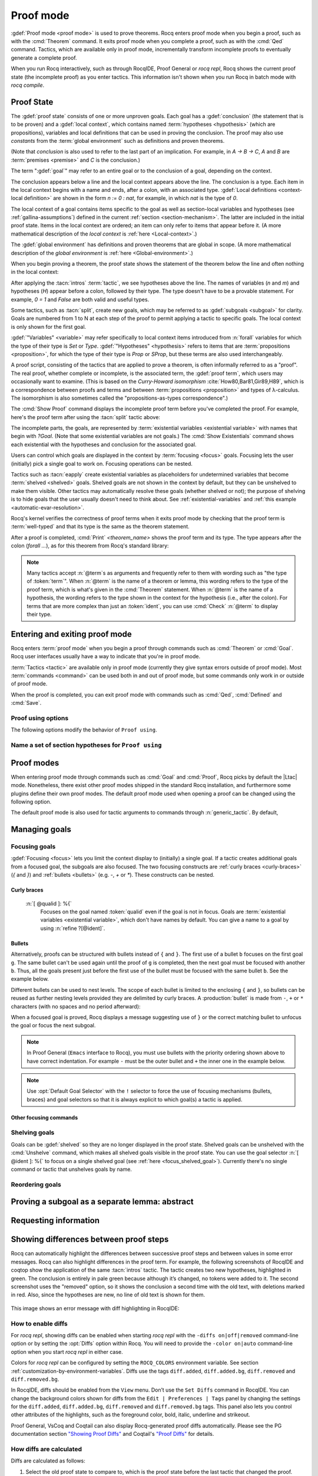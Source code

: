 .. _proofhandling:

----------
Proof mode
----------

:gdef:`Proof mode <proof mode>` is used to prove theorems.
Rocq enters proof mode when you begin a proof,
such as with the :cmd:`Theorem` command.  It exits proof mode when
you complete a proof, such as with the :cmd:`Qed` command.  Tactics,
which are available only in proof mode, incrementally transform incomplete
proofs to eventually generate a complete proof.

When you run Rocq interactively, such as through RocqIDE, Proof General or
`rocq repl`, Rocq shows the current proof state (the incomplete proof) as you
enter tactics.  This information isn't shown when you run Rocq in batch
mode with `rocq compile`.

Proof State
-----------

The :gdef:`proof state` consists of one or more unproven goals.
Each goal has a :gdef:`conclusion` (the statement that is to be proven)
and a :gdef:`local context`, which contains named :term:`hypotheses <hypothesis>`
(which are propositions), variables and local definitions that can be used in
proving the conclusion.  The proof may also use *constants* from the :term:`global environment`
such as definitions and proven theorems.

.. _conclusion_meaning_2:

(Note that *conclusion* is also used to refer to the last part of an implication.
For example, in `A -> B -> C`, `A` and `B` are :term:`premises <premise>` and `C`
is the conclusion.)

The term ":gdef:`goal`" may refer to an entire goal or to the conclusion
of a goal, depending on the context.

The conclusion appears below a line and the local context appears above the line.
The conclusion is a type.  Each item in the local context begins with a name
and ends, after a colon, with an associated type.
:gdef:`Local definitions <context-local definition>`
are shown in the form `n := 0 : nat`, for example, in which `nat` is the
type of `0`.

The local context of a goal contains items specific to the goal as well
as section-local variables and hypotheses (see :ref:`gallina-assumptions`) defined
in the current :ref:`section <section-mechanism>`.  The latter are included in the
initial proof state.
Items in the local context are ordered; an item can only refer to items that appear
before it.  (A more mathematical description of the *local context* is
:ref:`here <Local-context>`.)

The :gdef:`global environment` has definitions and proven theorems that are global in scope.
(A more mathematical description of the *global environment* is :ref:`here <Global-environment>`.)

When you begin proving a theorem, the proof state shows
the statement of the theorem below the line and often nothing in the
local context:

.. rocqtop:: none

   Parameter P: nat -> Prop.

.. rocqtop:: out

   Goal forall n m: nat, n > m -> P 1 /\ P 2.

After applying the :tacn:`intros` :term:`tactic`, we see hypotheses above the line.
The names of variables (`n` and `m`) and hypotheses (`H`) appear before a colon, followed by
their type.  The type doesn't have to be a provable statement.
For example, `0 = 1` and `False` are both valid and useful types.

.. rocqtop:: all

   intros.

Some tactics, such as :tacn:`split`, create new goals, which may
be referred to as :gdef:`subgoals <subgoal>` for clarity.
Goals are numbered from 1 to N at each step of the proof to permit applying a
tactic to specific goals.  The local context is only shown for the first goal.

.. rocqtop:: all

   split.

:gdef:`"Variables" <variable>` may refer specifically to local context items introduced
from :n:`forall` variables for which the type of their type
is `Set` or `Type`. :gdef:`"Hypotheses" <hypothesis>` refers to items that are
:term:`propositions <proposition>`,
for which the type of their type is `Prop` or `SProp`,
but these terms are also used interchangeably.

.. rocqtop:: out

   let t_n := type of n in idtac "type of n :" t_n;
   let tt_n := type of t_n in idtac "type of" t_n ":" tt_n.
   let t_H := type of H in idtac "type of H :" t_H;
   let tt_H := type of t_H in idtac "type of" t_H ":" tt_H.

A proof script, consisting of the tactics that are applied to prove a
theorem, is often informally referred to as a "proof".
The real proof, whether complete or incomplete, is the associated term,
the :gdef:`proof term`, which users may occasionally want to examine.
(This is based on the
*Curry-Howard isomorphism* :cite:`How80,Bar81,Gir89,H89`, which is
a correspondence between proofs and terms and between
:term:`propositions <proposition>` and types of λ-calculus.  The isomorphism
is also sometimes called the "propositions-as-types correspondence".)

The :cmd:`Show Proof` command displays the incomplete proof term
before you've completed the proof.  For example, here's the proof
term after using the :tacn:`split` tactic above:

.. rocqtop:: all

   Show Proof.

The incomplete parts, the goals, are represented by
:term:`existential variables <existential variable>`
with names that begin with `?Goal`.  (Note that some existential variables
are not goals.)  The :cmd:`Show Existentials` command shows each existential with
the hypotheses and conclusion for the associated goal.

.. rocqtop:: all

   Show Existentials.

Users can control which goals are displayed in the context by :term:`focusing <focus>`
goals.  Focusing lets the user (initially) pick a single goal to work on.  Focusing
operations can be nested.

Tactics such as :tacn:`eapply` create existential variables as placeholders for
undetermined variables that become :term:`shelved <shelved>` goals.
Shelved goals are not shown in the context by default, but they can be unshelved
to make them visible.  Other tactics may automatically resolve these goals
(whether shelved or not); the purpose of shelving is to hide goals that the
user usually doesn't need to think about.  See :ref:`existential-variables`
and :ref:`this example <automatic-evar-resolution>`.

Rocq's kernel verifies the correctness of proof terms when it exits
proof mode by checking that the proof term is :term:`well-typed` and
that its type is the same as the theorem statement.

After a proof is completed, :cmd:`Print` `<theorem_name>`
shows the proof term and its type.  The type appears after
the colon (`forall ...`), as for this theorem from Rocq's standard library:

.. rocqtop:: all

   Print proj1.

.. note::
   Many tactics accept :n:`@term`\s as arguments and frequently
   refer to them with wording such as "the type of :token:`term`".
   When :n:`@term` is the name of a theorem or lemma, this wording
   refers to the type of the proof term, which is what's given in the
   :cmd:`Theorem` statement.  When :n:`@term` is the name of a hypothesis,
   the wording refers to the type shown in the context for the hypothesis
   (i.e., after the colon).
   For terms that are more complex than just an :token:`ident`,
   you can use :cmd:`Check` :n:`@term` to display their type.

.. _proof-editing-mode:

Entering and exiting proof mode
-------------------------------

Rocq enters :term:`proof mode` when you begin a proof through
commands such as :cmd:`Theorem` or :cmd:`Goal`.  Rocq user interfaces
usually have a way to indicate that you're in proof mode.

:term:`Tactics <tactic>` are available only in proof mode (currently they give syntax
errors outside of proof mode).  Most :term:`commands <command>` can be used both in and out of
proof mode, but some commands only work in or outside of proof mode.

When the proof is completed, you can exit proof mode with commands such as
:cmd:`Qed`, :cmd:`Defined` and :cmd:`Save`.

.. cmd:: Goal @type

   Asserts an unnamed proposition.  This is intended for quick tests that
   a proposition is provable.  If the proof is eventually completed and
   validated, you can assign a name with the :cmd:`Save` or :cmd:`Defined`
   commands.  If no name is given, the name will be `Unnamed_thm` (or,
   if that name is already defined, a variant of that).

.. cmd:: Qed

   Passes a completed :term:`proof term` to Rocq's kernel
   to check that the proof term is :term:`well-typed` and
   to verify that its type matches the theorem statement.  If it's verified, the
   proof term is added to the global environment as an :term:`opaque` constant
   using the declared name from the original goal.

   It's very rare for a proof term to fail verification.  Generally this
   indicates a bug in a tactic you used or that you misused some
   unsafe tactics.

   .. exn:: Attempt to save an incomplete proof.
      :undocumented:

   .. exn:: No focused proof (No proof-editing in progress).

      You tried to use a proof mode command such as :cmd:`Qed` outside of proof
      mode.

   .. note::

      Sometimes an error occurs when building the proof term, because
      tactics do not enforce completely the term construction
      constraints.

      The user should also be aware of the fact that since the
      proof term is completely rechecked at this point, one may have to wait
      a while when the proof is large. In some exceptional cases one may
      even incur a memory overflow.

.. cmd:: Save @ident

   Similar to :cmd:`Qed`, except that the proof term is added to the global
   context with the name :token:`ident`, which
   overrides any name provided by the :cmd:`Theorem` command or
   its variants.

.. cmd:: Defined {? @ident }

   Similar to :cmd:`Qed` and :cmd:`Save`, except the proof is made
   :term:`transparent`, which means
   that its content can be explicitly used for type checking and that it can be
   unfolded in conversion tactics (see :ref:`applyingconversionrules`,
   :cmd:`Opaque`, :cmd:`Transparent`).  If :token:`ident` is specified,
   the proof is defined with the given name, which overrides any name
   provided by the :cmd:`Theorem` command or its variants.

.. cmd:: Admitted

   This command is available in proof mode to give up
   the current proof and declare the initial goal as an axiom.

.. cmd:: Abort {? All }

   Aborts the current proof.  If the current proof is a nested proof, the previous
   proof becomes current.  If :n:`All` is given, all nested proofs are aborted.
   See :flag:`Nested Proofs Allowed`.

   :n:`All`
     Aborts all current proofs.

.. cmd:: Proof @term
   :name: Proof `term`

   This command applies in proof mode. It is equivalent to
   :n:`exact @term. Qed.`
   That is, you have to give the full proof in one gulp, as a
   proof term (see Section :ref:`applyingtheorems`).

   .. warning::

      Use of this command is discouraged.  In particular, it
      doesn't work in Proof General because it must
      immediately follow the command that opened proof mode, but
      Proof General inserts :cmd:`Unset` :flag:`Silent` before it (see
      `Proof General issue #498
      <https://github.com/ProofGeneral/PG/issues/498>`_).

.. cmd:: Proof

   Is a no-op which is useful to delimit the sequence of tactic commands
   which start a proof, after a :cmd:`Theorem` command. It is a good practice to
   use :cmd:`Proof` as an opening parenthesis, closed in the script with a
   closing :cmd:`Qed`.

   .. seealso:: :cmd:`Proof with`

.. cmd:: Proof using @section_var_expr {? with @generic_tactic }

   .. insertprodn section_var_expr starred_ident_ref

   .. prodn::
      section_var_expr ::= {* @starred_ident_ref }
      | {? - } @section_var_expr50
      section_var_expr50 ::= @section_var_expr0 - @section_var_expr0
      | @section_var_expr0 + @section_var_expr0
      | @section_var_expr0
      section_var_expr0 ::= @starred_ident_ref
      | ()
      | ( @section_var_expr ) {? * }
      starred_ident_ref ::= @ident {? * }
      | Type {? * }
      | All

   Opens proof mode, declaring the set of
   :ref:`section <section-mechanism>` variables (see :ref:`gallina-assumptions`)
   used by the proof.
   These :ref:`proof annotations <proof-annotations>` are useful to enable asynchronous
   processing of proofs.  This :ref:`example <example-print-using>` shows how they work.
   The :cmd:`Qed` command verifies that the set of section variables
   used in the proof is a subset of the declared ones.

   The set of declared variables is closed under type dependency. For
   example, if ``T`` is a variable and ``a`` is a variable of type
   ``T``, then the commands ``Proof using a`` and ``Proof using T a``
   are equivalent.

   The set of declared variables always includes the variables used by
   the statement. In other words ``Proof using e`` is equivalent to
   ``Proof using Type + e`` for any declaration expression ``e``.

   :n:`- @section_var_expr50`
     Use all section variables except those specified by :n:`@section_var_expr50`

   :n:`@section_var_expr0 + @section_var_expr0`
     Use section variables from the union of both collections.
     See :ref:`nameaset` to see how to form a named collection.

   :n:`@section_var_expr0 - @section_var_expr0`
     Use section variables which are in the first collection but not in the
     second one.

   :n:`{? * }`
     Use the transitive closure of the specified collection.

   :n:`Type`
     Use only section variables occurring in the statement.  Specifying :n:`*`
     uses the forward transitive closure of all the section variables occurring
     in the statement. For example, if the variable ``H`` has type ``p < 5`` then
     ``H`` is in ``p*`` since ``p`` occurs in the type of ``H``.

   :n:`All`
     Use all section variables.

   .. warn:: @ident is both name of a Collection and Variable, Collection @ident takes precedence over Variable.

      If a specified name is ambiguous (it could be either a :cmd:`Collection` or a :cmd:`Variable`),
      then it is assumed to be a :cmd:`Collection` name.

   .. warn:: Variable All is shadowed by Collection named All containing all variables.

      This is variant of the previous warning for the **All** collection.

   .. seealso:: :ref:`tactics-implicit-automation`

.. attr:: using

   This :term:`attribute` can be applied to the :cmd:`Definition`, :cmd:`Example`,
   :cmd:`Fixpoint` and :cmd:`CoFixpoint` commands as well as to :cmd:`Lemma` and
   its variants.  It takes
   a :n:`@section_var_expr`, in quotes, as its value. This is equivalent to
   specifying the same :n:`@section_var_expr` in
   :cmd:`Proof using`.

   .. example::

      .. rocqtop:: all reset

         Section Test.
         Variable n : nat.
         Hypothesis Hn : n <> 0.

         #[using="Hn"]
         Lemma example : 0 < n.

      .. rocqtop:: in

         Abort.
         End Test.

.. _example-print-using:

   .. example :: Declaring section variables

      When a :ref:`section <section-mechanism>` is closed with :cmd:`End`, section
      variables declared with :cmd:`Proof using` are added to the theorem as
      additional variables.  You can see the effect on the theorem's statement
      with commands such as :cmd:`Check`, :cmd:`Print` and :cmd:`About` after the
      section is closed.  The :cmd:`Print` and :cmd:`About` commands also show the
      section variables associated with a theorem before the section is closed.

      Adding the unnecessary section variable `radixNotZero` changes how `foo'` can be
      applied.

      .. rocqtop:: in

         Section bar.
           Variable radix : nat.
           Hypothesis radixNotZero : 0 < radix.

           Lemma foo : 0 = 0.
           Proof. reflexivity. Qed.

           Lemma foo' : 0 = 0.
           Proof using radixNotZero. reflexivity. Qed.  (* radixNotZero is not needed *)

      .. rocqtop:: all

           Print foo'.   (* Doesn't show radixNotZero yet *)
         End bar.
         Print foo.      (* Doesn't change after the End *)
         Print foo'.     (* "End" added type radix (used by radixNotZero) and radixNotZero *)
         Goal 0 = 0.

      .. rocqtop:: in

         Fail apply foo'.  (* Fails because of the extra variable *)

      .. rocqtop:: all

         apply (foo' 5).   (* Can be used if the extra variable is provided explicitly *)

      .. rocqtop:: abort none

Proof using options
```````````````````

The following options modify the behavior of ``Proof using``.


.. opt:: Default Proof Using "@section_var_expr"

   Set this :term:`option` to use :n:`@section_var_expr` as the
   default ``Proof using`` value. E.g. ``Set Default Proof Using "a
   b"`` will complete all ``Proof`` commands not followed by a
   ``using`` part with ``using a b``.

   Note that :n:`@section_var_expr` isn't validated immediately.  An
   invalid value will generate an error on a subsequent :cmd:`Proof`
   or :cmd:`Qed` command.


.. flag:: Suggest Proof Using

   When this :term:`flag` is on, :cmd:`Qed` suggests
   a ``using`` annotation if the user did not provide one.

.. flag:: Keep Admitted Variables

   When on, proofs terminated with :cmd:`Admitted` use the section
   variables from `Proof using` if one was provided (including through
   `Default Proof Using`), otherwise the variables used in the partial
   proof (including any variables visible from the still open goals).

   When off, only the section variables used in the type are used.

   On by default.

..  _`nameaset`:

Name a set of section hypotheses for ``Proof using``
````````````````````````````````````````````````````

.. cmd:: Collection @ident := @section_var_expr

   This can be used to name a set of section
   hypotheses, with the purpose of making ``Proof using`` annotations more
   compact.

   .. example::

      Define the collection named ``Some`` containing ``x``, ``y`` and ``z``::

         Collection Some := x y z.

      Define the collection named ``Fewer`` containing only ``x`` and ``y``::

         Collection Fewer := Some - z

      Define the collection named ``Many`` containing the set union or set
      difference of ``Fewer`` and ``Some``::

         Collection Many := Fewer + Some
         Collection Many := Fewer - Some

      Define the collection named ``Many`` containing the set difference of
      ``Fewer`` and the unnamed collection ``x y``::

         Collection Many := Fewer - (x y)

   .. deprecated:: 8.15

      Redefining a collection, defining a collection with the same name as a variable,
      and invoking the :cmd:`Proof using` command when collection and variable names overlap
      are deprecated. See the warnings below and in the :cmd:`Proof using` command.

   .. exn:: "All" is a predefined collection containing all variables. It can't be redefined.
      :name: All is a predefined collection containing all variables. It can't be redefined.

      When issuing a :cmd:`Proof using` command, **All** used as a collection name always means
      "use all variables".

   .. warn:: New Collection definition of @ident shadows the previous one.

      Redefining a :cmd:`Collection` overwrites the previous definition.

   .. warn:: @ident was already a defined Variable, the name @ident will refer to Collection when executing "Proof using" command.

      The :cmd:`Proof using` command allows specifying both :cmd:`Collection` and
      :cmd:`Variable` names. In case of ambiguity, a name is assumed to be Collection name.

Proof modes
-----------

When entering proof mode through commands such as :cmd:`Goal` and
:cmd:`Proof`, Rocq picks by default the |Ltac| mode. Nonetheless,
there exist other proof modes shipped in the standard Rocq
installation, and furthermore some plugins define their own proof
modes. The default proof mode used when opening a proof can be changed
using the following option.

The default proof mode is also used for tactic arguments to
commands through :n:`generic_tactic`. By default,

.. insertprodn generic_tactic generic_tactic

.. prodn::
   generic_tactic ::= @ltac_expr

.. opt:: Default Proof Mode @string

   This :term:`option` selects the proof mode to use when starting a proof. Depending on the proof
   mode, various syntactic constructs are allowed when writing a
   proof. All proof modes support commands; the proof mode determines
   which tactic language and set of tactic definitions are available.  The
   possible option values are:

   `"Classic"`
     Activates the |Ltac| language and the tactics with the syntax documented
     in this manual.
     Some tactics are not available until the associated plugin is loaded,
     such as `SSR` or `micromega`.
     This proof mode is set when the :term:`prelude` is loaded.

   `"Noedit"`
     No tactic
     language is activated at all. This is the default when the :term:`prelude`
     is not loaded, e.g. through the `-noinit` option for `rocq`.

   `"Ltac2"`
     Activates the Ltac2 language and the Ltac2-specific variants of the documented
     tactics.
     This value is only available after :cmd:`Requiring <Require>` Ltac2.
     :cmd:`Importing <Import>` Ltac2 sets this mode.

   Some external plugins also define their own proof mode, which can be
   activated with this command.

.. cmd:: Proof Mode @string

   Sets the proof mode within the current proof.

Managing goals
--------------

.. cmd:: Undo {? {? To } @natural }

   Cancels the effect of the last :token:`natural` commands or tactics.
   The :n:`To @natural` form goes back to the specified state number.
   If :token:`natural` is not specified, the command goes back one command or tactic.

.. cmd:: Restart

   Restores the proof to the original goal.

   .. exn:: No focused proof to restart.
      :undocumented:

.. _focused_goals:

Focusing goals
``````````````

:gdef:`Focusing <focus>` lets you limit the context display to (initially) a
single goal.  If a tactic creates additional goals from a focused goal, the
subgoals are also focused.  The two focusing constructs are
:ref:`curly braces <curly-braces>` (`{` and `}`) and :ref:`bullets <bullets>`
(e.g. `-`, `+` or `*`).  These constructs can be nested.

.. _curly-braces:

Curly braces
~~~~~~~~~~~~

.. tacn:: {? {| @natural | [ @qualid ] } : } %{
          %}
   :name: {; }

   .. todo
      See https://github.com/rocq-prover/rocq/issues/12004 and
      https://github.com/rocq-prover/rocq/issues/12825.

   ``{`` (without a terminating period) focuses on the first
   goal.  The subproof can only be
   unfocused when it has been fully solved (*i.e.*, when there is no
   focused goal left). Unfocusing is then handled by ``}`` (again, without a
   terminating period). See also an example in the next section.

   Note that when a focused goal is proved a message is displayed
   together with a suggestion about the right bullet or ``}`` to unfocus it
   or focus the next goal.

   :n:`@natural:`
     Focuses on the :token:`natural`\-th goal to prove.

.. _focus_shelved_goal:

   :n:`[ @qualid ]: %{`
     Focuses on the goal named :token:`qualid` even if the goal is not in focus.
     Goals are :term:`existential variables <existential variable>`, which don't
     have names by default.  You can give a name to a goal by using
     :n:`refine ?[@ident]`.

   .. example:: Working with named goals

      .. rocqtop:: in

         Ltac name_goal name := refine ?[name].  (* for convenience *)
         Set Printing Goal Names.  (* show goal names, e.g. "(?base)" and "(?step)" *)

      .. rocqtop:: all

         Goal forall n, n + 0 = n.
         Proof.
         induction n; [ name_goal base | name_goal step ].
         (* focus on the goal named "base" *)
         [base]: {
           reflexivity.

      .. rocqtop:: in

         }

      This can also be a way of focusing on a shelved goal, for instance:

      .. rocqtop:: all reset

         Goal exists n : nat, n = n.
         eexists ?[x].
         reflexivity.
         [x]: exact 0.
         Qed.

   .. exn:: This proof is focused, but cannot be unfocused this way.

      You are trying to use ``}`` but the current subproof has not been fully solved.

   .. exn:: No such goal (@natural).
      :undocumented:

   .. exn:: No such goal (@qualid).
      :undocumented:

   .. exn:: Brackets do not support multi-goal selectors.

      Brackets are used to focus on a single goal given either by its position
      or by its name if it has one.

   .. seealso:: The error messages for bullets below.

.. _bullets:

Bullets
~~~~~~~

Alternatively, proofs can be structured with bullets instead of ``{`` and ``}``. The
first use of a bullet ``b`` focuses on the first goal ``g``.  The
same bullet can't be used again until the proof of ``g`` is completed,
then the next goal must be focused with another ``b``. Thus,
all the goals present just before the first use of the bullet must be focused with the
same bullet ``b``. See the example below.

Different bullets can be used to nest levels. The scope of each bullet
is limited to the enclosing ``{`` and ``}``, so bullets can be reused as further
nesting levels provided they are delimited by curly braces.  A :production:`bullet`
is made from ``-``, ``+`` or ``*`` characters (with no spaces and no period afterward):

.. tacn:: {| {+ - } | {+ + } | {+ * } }
   :undocumented:
   :name: bullet (- + *)

When a focused goal is proved, Rocq displays a message suggesting use of
``}`` or the correct matching bullet to unfocus the goal or focus the next subgoal.

.. note::

   In Proof General (``Emacs`` interface to Rocq), you must use
   bullets with the priority ordering shown above to have correct
   indentation. For example ``-`` must be the outer bullet and ``+`` the inner
   one in the example below.

.. example:: Use of bullets

  For the sake of brevity, the output for this example is summarized in comments.
  Note that the tactic following a bullet is frequently put on the same line with the bullet.
  Observe that this proof still works even if all the bullets in it are omitted.

  .. rocqtop:: in

    Goal (1=1 /\ 2=2) /\ 3=3.
    Proof.
    split.     (*     1 = 1 /\ 2 = 2 and 3 = 3 *)
    -          (* 1 = 1 /\ 2 = 2 *)
     split.    (*    1 = 1 and 2 = 2 *)
     +         (* 1 = 1 *)
      trivial.  (* subproof complete *)
     +         (* 2 = 2 *)
      trivial.  (* subproof complete *)
    -          (* 3 = 3 *)
     trivial.  (*  No more subgoals *)
    Qed.

.. exn:: Wrong bullet @bullet__1: Current bullet @bullet__2 is not finished.

   Before using bullet :n:`@bullet__1` again, you should first finish proving
   the current focused goal.
   Note that :n:`@bullet__1` and :n:`@bullet__2` may be the same.

.. exn:: Wrong bullet @bullet__1: Bullet @bullet__2 is mandatory here.

   You must put :n:`@bullet__2` to focus on the next goal. No other bullet is
   allowed here.

.. exn:: No such goal. Focus next goal with bullet @bullet.

   You tried to apply a tactic but no goals were under focus.
   Using :n:`@bullet` is  mandatory here.

.. exn:: No such goal. Try unfocusing with %}.

   You just finished a goal focused by ``{``, you must unfocus it with ``}``.

.. note:: Use :opt:`Default Goal Selector` with the ``!`` selector to force
   the use of focusing mechanisms (bullets, braces) and goal selectors so
   that it is always explicit to which goal(s) a tactic is applied.

.. opt:: Bullet Behavior {| "None" | "Strict Subproofs" }

   This :term:`option` controls the bullet behavior and can take two possible values:

   - "None": this makes bullets inactive.
   - "Strict Subproofs": this makes bullets active (this is the default behavior).

Other focusing commands
~~~~~~~~~~~~~~~~~~~~~~~

.. cmd:: Unfocused

   Succeeds if there are no unfocused goals.  Otherwise the command fails.

.. cmd:: Focus {? @natural }

   Focuses the attention on the first goal to prove or, if :token:`natural` is
   specified, the :token:`natural`\-th.  The
   printing of the other goals is suspended until the focused goal
   is solved or unfocused.

   .. deprecated:: 8.8

      Prefer the use of bullets or focusing braces with a goal selector (see above).

.. cmd:: Unfocus

   Restores to focus the goals that were suspended by the last :cmd:`Focus` command.

   .. deprecated:: 8.8

.. _shelved_goals:

Shelving goals
``````````````

Goals can be :gdef:`shelved` so they are no longer displayed in the proof state.
Shelved goals can be unshelved with the :cmd:`Unshelve` command, which
makes all shelved goals visible in the proof state.  You can use
the goal selector :n:`[ @ident ]: %{` to focus on a single shelved goal
(see :ref:`here <focus_shelved_goal>`).  Currently there's no single command or
tactic that unshelves goals by name.

.. tacn:: shelve

   Moves the focused goals to the shelf.  They will no longer be displayed in
   the context.  The :cmd:`Show Existentials` command will still show
   these goals, which will be marked "(shelved)".

.. tacn:: shelve_unifiable

   Shelves only the goals under focus that are mentioned in other goals.
   Goals that appear in the type of other goals can be solved by unification.

   .. example:: shelve_unifiable

      .. rocqtop:: all abort

         Goal exists n, n=0.
         refine (ex_intro _ _ _).
         all: shelve_unifiable.
         reflexivity.

.. cmd:: Unshelve

   This command moves all the goals on the shelf (see :tacn:`shelve`)
   from the shelf into focus, by appending them to the end of the current
   list of focused goals.

.. tacn:: unshelve @ltac_expr1

   Performs :n:`@tactic`, then unshelves existential variables added to the
   shelf by the execution of :n:`@tactic`, prepending them to the current goal.

.. tacn:: admit
          give_up

   Allows skipping a subgoal to permit further progress on the rest of the
   proof.  The selected goals are removed from the context.  They are not
   solved and cannot be solved later in the proof. Since the goals are not
   solved, the proof cannot be closed with :cmd:`Qed` but only with :cmd:`Admitted`.

Reordering goals
````````````````

.. tacn:: cycle @int_or_var

   Reorders the selected goals so that the first :n:`@integer` goals appear after the
   other selected goals.
   If :n:`@integer` is negative, it puts the last :n:`@integer` goals at the
   beginning of the list.
   The tactic is only useful with a goal selector, most commonly `all:`.
   Note that other selectors reorder goals; `1,3: cycle 1` is not equivalent
   to `all: cycle 1`.  See :tacn:`… : … (goal selector)`.

   .. example:: cycle

      .. rocqtop:: none reset

         Parameter P : nat -> Prop.

      .. rocqtop:: in abort

         Goal P 1 /\ P 2 /\ P 3 /\ P 4 /\ P 5.
         repeat split.    (*  P 1, P 2, P 3, P 4, P 5 *)
         all: cycle 2.    (*  P 3, P 4, P 5, P 1, P 2 *)
         all: cycle -3.   (* P 5, P 1, P 2, P 3, P 4 *)

.. tacn:: swap @int_or_var @int_or_var

   Exchanges the position of the specified goals.
   Negative values for :n:`@integer` indicate counting goals
   backward from the end of the list of selected goals. Goals are indexed from 1.
   The tactic is only useful with a goal selector, most commonly `all:`.
   Note that other selectors reorder goals; `1,3: swap 1 3` is not equivalent
   to `all: swap 1 3`.  See :tacn:`… : … (goal selector)`.

   .. example:: swap

      .. rocqtop:: in abort

         Goal P 1 /\ P 2 /\ P 3 /\ P 4 /\ P 5.
         repeat split.    (*   P 1, P 2, P 3, P 4, P 5 *)
         all: swap 1 3.   (*  P 3, P 2, P 1, P 4, P 5 *)
         all: swap 1 -1.  (* P 5, P 2, P 1, P 4, P 3 *)

.. tacn:: revgoals

   Reverses the order of the selected goals.  The tactic is only useful with a goal
   selector, most commonly `all :`.   Note that other selectors reorder goals;
   `1,3: revgoals` is not equivalent to `all: revgoals`.  See :tacn:`… : … (goal selector)`.

   .. example:: revgoals

      .. rocqtop:: in abort

         Goal P 1 /\ P 2 /\ P 3 /\ P 4 /\ P 5.
         repeat split.    (*  P 1, P 2, P 3, P 4, P 5 *)
         all: revgoals.   (* P 5, P 4, P 3, P 2, P 1 *)

Proving a subgoal as a separate lemma: abstract
-----------------------------------------------

.. tacn:: abstract @ltac_expr2 {? using @ident__name }

   Does a :tacn:`solve` :n:`[ @ltac_expr2 ]` and saves the subproof as an auxiliary lemma.
   if :n:`@ident__name` is specified, the lemma is saved with that name; otherwise
   the lemma is saved with the name :n:`@ident`\ `_subproof`\ :n:`{? @natural }` where
   :token:`ident` is the name of the current goal (e.g. the theorem name) and :token:`natural`
   is chosen to get a fresh name.  If the proof is closed with :cmd:`Qed`, the auxiliary lemma
   is inlined in the final proof term.

   This is useful with tactics such as
   :tacn:`discriminate` that generate huge proof terms with many intermediate
   goals.  It can significantly reduce peak memory use.  In most cases it doesn't
   have a significant impact on run time.  One case in which it can reduce run time
   is when a tactic `foo` is known to always pass type checking when it
   succeeds, such as in reflective proofs.  In this case, the idiom
   ":tacn:`abstract` :tacn:`exact_no_check` `foo`" will save half the type
   checking type time compared to ":tacn:`exact` `foo`".

   :tacn:`abstract` is an :token:`l3_tactic`.

   .. warning::

      The abstract tactic, while very useful, still has some known
      limitations.  See `#9146 <https://github.com/rocq-prover/rocq/issues/9146>`_ for more
      details. We recommend caution when using it in some
      "non-standard" contexts. In particular, ``abstract`` doesn't
      work properly when used inside quotations ``ltac:(...)``.
      If used as part of typeclass resolution, it may produce incorrect
      terms when in polymorphic universe mode.

   .. warning::

      There are no guarantees with fresh name generation. In particular,
      you should not rely on the generated constant being available in your
      proof script. Even when providing an explicit :n:`@ident__name`, do it at
      your own risk. Explicitly named and reused subterms don't play well with
      asynchronous proofs. Furthermore the binding is only made available when
      exiting the current tactic block, i.e. after a dot. The only guarantee
      with explicit naming is that the subproof will be accessible with this
      name after the :cmd:`Defined` command.

   .. tacn:: transparent_abstract @ltac_expr3 {? using @ident }

      Like :tacn:`abstract`, but save the subproof in a transparent lemma with a name in
      the form :n:`@ident`\ :n:`_subterm`\ :n:`{? @natural }`.

      .. warning::

         Use this feature at your own risk; building computationally relevant terms
         with tactics is fragile, and explicitly named and reused subterms
         don’t play well with asynchronous proofs.

      .. exn:: Proof is not complete.
         :name: Proof is not complete. (abstract)
         :undocumented:

.. _requestinginformation:

Requesting information
----------------------


.. cmd:: Show {? {| @qualid | @natural } }

   Displays the current goals.

   :n:`@natural`
     Display only the :token:`natural`\-th goal.

   :n:`@qualid`
     Displays the named goal :token:`qualid`. This is useful in
     particular to display a shelved goal but only works if the
     corresponding existential variable has been named by the user
     (see :ref:`existential-variables`) as in the following example.

     .. example::

        .. rocqtop:: all abort

           Goal exists n, n = 0.
           eexists ?[n].
           Show n.

   .. exn:: No focused proof.
      :undocumented:

   .. exn:: No such goal.
      :undocumented:

.. cmd:: Show Proof {? Diffs {? removed } }

   Displays the proof term generated by the tactics
   that have been applied so far. If the proof is incomplete, the term
   will contain holes, which correspond to subterms which are still to be
   constructed. Each hole is an existential variable, which appears as a
   question mark followed by an identifier.

   Specifying “Diffs” highlights the difference between the
   current and previous proof step.  By default, the command shows the
   output once with additions highlighted.  Including “removed” shows
   the output twice: once showing removals and once showing additions.
   It does not examine the :opt:`Diffs` option.  See :ref:`showing_proof_diffs`.

.. cmd:: Show Conjectures

   Prints the names of all the
   theorems that are currently being proved. As it is possible to start
   proving a previous lemma during the proof of a theorem, there may
   be multiple names.

.. cmd:: Show Intro

   If the current goal begins by at least one product,
   prints the name of the first product as it would be
   generated by an anonymous :tacn:`intro`. The aim of this command is to ease
   the writing of more robust scripts. For example, with an appropriate
   Proof General macro, it is possible to transform any anonymous :tacn:`intro`
   into a qualified one such as ``intro y13``. In the case of a non-product
   goal, it prints nothing.

.. cmd:: Show Intros

   Similar to the previous command.
   Simulates the naming process of :tacn:`intros`.

.. cmd:: Show Existentials

   Displays all open goals / existential variables in the current proof
   along with the context and type of each variable.

.. cmd:: Show Match @qualid

   Displays a template of the Gallina :token:`match<term_match>`
   construct with a branch for each constructor of the type
   :token:`qualid`.  This is used internally by
   `company-coq <https://github.com/cpitclaudel/company-coq>`_.

   .. example::

      .. rocqtop:: all

         Show Match nat.

   .. exn:: Unknown inductive type.
      :undocumented:

.. cmd:: Show Universes

   Displays the set of all universe constraints and
   its normalized form at the current stage of the proof, useful for
   debugging universe inconsistencies.

.. cmd:: Show Goal @natural at @natural

   Available in `rocq repl`.  Displays a goal at a
   proof state using the goal ID number and the proof state ID number.
   It is primarily for use by tools such as Prooftree that need to fetch
   goal history in this way.  Prooftree is a tool for visualizing a proof
   as a tree that runs in Proof General.

.. cmd:: Guarded

   Some tactics (e.g. :tacn:`refine`) allow to build proofs using
   fixpoint or cofixpoint constructions. Due to the incremental nature
   of proof construction, the check of the termination (or
   guardedness) of the recursive calls in the fixpoint or cofixpoint
   constructions is postponed to the time of the completion of the proof.

   The command :cmd:`Guarded` allows checking if the guard condition for
   fixpoint and cofixpoint is violated at some time of the construction
   of the proof without having to wait the completion of the proof.

.. cmd:: Validate Proof

   Checks that the current partial proof is well-typed.
   It is useful for finding tactic bugs since without it, such errors will only be detected at :cmd:`Qed` time.

   It does not check the guard condition.  Use :cmd:`Guarded` for that.

.. _showing_diffs:

Showing differences between proof steps
---------------------------------------

Rocq can automatically highlight the differences between successive proof steps
and between values in some error messages.  Rocq can also highlight differences
in the proof term.
For example, the following screenshots of RocqIDE and coqtop show the application
of the same :tacn:`intros` tactic.  The tactic creates two new hypotheses, highlighted in green.
The conclusion is entirely in pale green because although it’s changed, no tokens were added
to it.  The second screenshot uses the "removed" option, so it shows the conclusion a
second time with the old text, with deletions marked in red.  Also, since the hypotheses are
new, no line of old text is shown for them.

.. comment screenshot produced with:
   Inductive ev : nat -> Prop :=
   | ev_0 : ev 0
   | ev_SS : forall n : nat, ev n -> ev (S (S n)).

   Fixpoint double (n:nat) :=
     match n with
     | O => O
     | S n' => S (S (double n'))
     end.

   Goal forall n, ev n -> exists k, n = double k.
   intros n E.

..

  .. image:: ../../_static/diffs-rocqide-on.png
     :alt: RocqIDE with Set Diffs on

..

  .. image:: ../../_static/diffs-rocqide-removed.png
     :alt: RocqIDE with Set Diffs removed

..

  .. image:: ../../_static/diffs-coqtop-on3.png
     :alt: coqtop with Set Diffs on

This image shows an error message with diff highlighting in RocqIDE:

..

  .. image:: ../../_static/diffs-error-message.png
     :alt: RocqIDE error message with diffs

How to enable diffs
```````````````````

.. opt:: Diffs {| "on" | "off" | "removed" }

   This :term:`option` is used to enable diffs.
   The “on” setting highlights added tokens in green, while the “removed” setting
   additionally reprints items with removed tokens in red.  Unchanged tokens in
   modified items are shown with pale green or red.  Diffs in error messages
   use red and green for the compared values; they appear regardless of the setting.
   (Colors are user-configurable.)

For `rocq repl`, showing diffs can be enabled when starting `rocq repl` with the
``-diffs on|off|removed`` command-line option or by setting the :opt:`Diffs` option
within Rocq.  You will need to provide the ``-color on|auto`` command-line option when
you start `rocq repl` in either case.

Colors for `rocq repl` can be configured by setting the ``ROCQ_COLORS`` environment
variable.  See section :ref:`customization-by-environment-variables`.  Diffs
use the tags ``diff.added``, ``diff.added.bg``, ``diff.removed`` and ``diff.removed.bg``.

In RocqIDE, diffs should be enabled from the ``View`` menu.  Don’t use the ``Set Diffs``
command in RocqIDE.  You can change the background colors shown for diffs from the
``Edit | Preferences | Tags`` panel by changing the settings for the ``diff.added``,
``diff.added.bg``, ``diff.removed`` and ``diff.removed.bg`` tags.  This panel also
lets you control other attributes of the highlights, such as the foreground
color, bold, italic, underline and strikeout.

Proof General, VsCoq and Coqtail can also display Rocq-generated proof diffs automatically.
Please see the PG documentation section
`"Showing Proof Diffs" <https://proofgeneral.github.io/doc/master/userman/Coq-Proof-General#Showing-Proof-Diffs>`_
and Coqtail's `"Proof Diffs" <https://github.com/whonore/Coqtail#proof-diffs>`_
for details.

How diffs are calculated
````````````````````````

Diffs are calculated as follows:

1. Select the old proof state to compare to, which is the proof state before
   the last tactic that changed the proof.  Changes that only affect the view
   of the proof, such as ``all: swap 1 2``, are ignored.

2. For each goal in the new proof state, determine what old goal to compare
   it to—the one it is derived from or is the same as.  Match the hypotheses by
   name (order is ignored), handling compacted items specially.

3. For each hypothesis and conclusion (the “items”) in each goal, pass
   them as strings to the lexer to break them into tokens.  Then apply the
   Myers diff algorithm :cite:`Myers` on the tokens and add appropriate highlighting.

Notes:

* Aside from the highlights, output for the "on" option should be identical
  to the undiffed output.
* Goals completed in the last proof step will not be shown even with the
  "removed" setting.

.. comment The following screenshots show diffs working with multiple goals and with compacted
   hypotheses.  In the first one, notice that the goal ``P 1`` is not highlighted at
   all after the split because it has not changed.

    .. todo: Use this script and remove the screenshots when ROCQ_COLORS
      works for coqtop in sphinx
    .. rocqtop:: none

      Set Diffs "on".
      Parameter P : nat -> Prop.
      Goal P 1 /\ P 2 /\ P 3.

    .. rocqtop:: out

      split.

    .. rocqtop:: all abort

      2: split.

  ..

    .. rocqtop:: none

      Set Diffs "on".
      Goal forall n m : nat, n + m = m + n.
      Set Diffs "on".

    .. rocqtop:: out

       intros n.

    .. rocqtop:: all abort

      intros m.

This screenshot shows the result of applying a :tacn:`split` tactic that replaces one goal
with 2 goals.  Notice that the goal ``P 1`` is not highlighted at all after
the split because it has not changed.

..

  .. image:: ../../_static/diffs-rocqide-multigoal.png
     :alt: rocqide with Set Diffs on with multiple goals

Diffs may appear like this after applying a :tacn:`intro` tactic that results
in a compacted hypotheses:

..

  .. image:: ../../_static/diffs-rocqide-compacted.png
     :alt: rocqide with Set Diffs on with compacted hypotheses

.. _showing_proof_diffs:

"Show Proof" differences
````````````````````````

To show differences in the proof term:

- In `rocq repl` and Proof General, use the :cmd:`Show Proof` `Diffs` command.

- In RocqIDE, position the cursor on or just after a tactic to compare the proof term
  after the tactic with the proof term before the tactic, then select
  `View / Show Proof` from the menu or enter the associated key binding.
  Differences will be shown applying the current `Show Diffs` setting
  from the `View` menu.  If the current setting is `Don't show diffs`, diffs
  will not be shown.

  Output with the "added and removed" option looks like this:

  ..

    .. image:: ../../_static/diffs-show-proof.png
       :alt: rocqide with Set Diffs on with compacted hypotheses

Delaying solving unification constraints
----------------------------------------

.. tacn:: solve_constraints
   :undocumented:

.. flag:: Solve Unification Constraints

   By default, after each tactic application, postponed typechecking unification
   problems are resolved using heuristics. Unsetting this :term:`flag` disables this
   behavior, allowing tactics to leave unification constraints unsolved. Use the
   :tacn:`solve_constraints` tactic at any point to solve the constraints.

.. _proof-maintenance:

Proof maintenance
-----------------

*Experimental.*  Many tactics, such as :tacn:`intros`, can automatically generate names, such
as "H0" or "H1" for a new hypothesis introduced from a goal.  Subsequent proof steps
may explicitly refer to these names.  However, future versions of Rocq may not assign
names exactly the same way, which could cause the proof to fail because the
new names don't match the explicit references in the proof.

The following :flag:`Mangle Names` settings let users find all the
places where proofs rely on automatically generated names, which can
then be named explicitly to avoid any incompatibility.  These
settings cause Rocq to generate different names, producing errors for
references to automatically generated names.

.. flag:: Mangle Names

   When this :term:`flag` is set (it is off by default),
   generated names use the prefix specified in the following
   option instead of the default prefix.

.. opt:: Mangle Names Prefix @string

   This :term:`option` specifies the prefix to use when generating names.

.. flag:: Mangle Names Light

   When this :term:`flag` is set (it is off by default),
   the names generated by :flag:`Mangle Names` only add
   the :opt:`Mangle Names Prefix` to the original name.

Controlling proof mode
----------------------


.. opt:: Hyps Limit @natural

   This :term:`option` controls the maximum number of hypotheses displayed in goals
   after the application of a tactic. All the hypotheses remain usable
   in the proof development.
   When unset, it goes back to the default mode which is to print all
   available hypotheses.


.. flag:: Nested Proofs Allowed

   When turned on (it is off by default), this :term:`flag` enables support for nested
   proofs: a new assertion command can be inserted before the current proof is
   finished, in which case Rocq will temporarily switch to the proof of this
   *nested lemma*. When the proof of the nested lemma is finished (with :cmd:`Qed`
   or :cmd:`Defined`), its statement will be made available (as if it had been
   proved before starting the previous proof) and Rocq will switch back to the
   proof of the previous assertion.

.. flag:: Printing Goal Names

   When this :term:`flag` is turned on, the name of the goal is printed in
   proof mode, which can be useful in cases of cross references
   between goals.

.. flag:: Printing Goal Tags

   Internal flag used to implement Proof General's proof-tree mode.

Controlling memory usage
------------------------

.. cmd:: Print Debug GC

   Prints heap usage statistics, which are values from the `stat` type of the `Gc` module
   described
   `here <https://caml.inria.fr/pub/docs/manual-ocaml/libref/Gc.html#TYPEstat>`_
   in the OCaml documentation.
   The `live_words`, `heap_words` and `top_heap_words` values give the basic information.
   Words are 8 bytes or 4 bytes, respectively, for 64- and 32-bit executables.

When experiencing high memory usage the following commands can be used
to force Rocq to optimize some of its internal data structures.

.. cmd:: Optimize Proof

   Shrink the data structure used to represent the current proof.


.. cmd:: Optimize Heap

   Perform a heap compaction.  This is generally an expensive operation.
   See: `OCaml Gc.compact <http://caml.inria.fr/pub/docs/manual-ocaml/libref/Gc.html#VALcompact>`_
   There is also an analogous tactic :tacn:`optimize_heap`.

Memory usage parameters can be set through the :ref:`OCAMLRUNPARAM <OCAMLRUNPARAM>`
environment variable.
